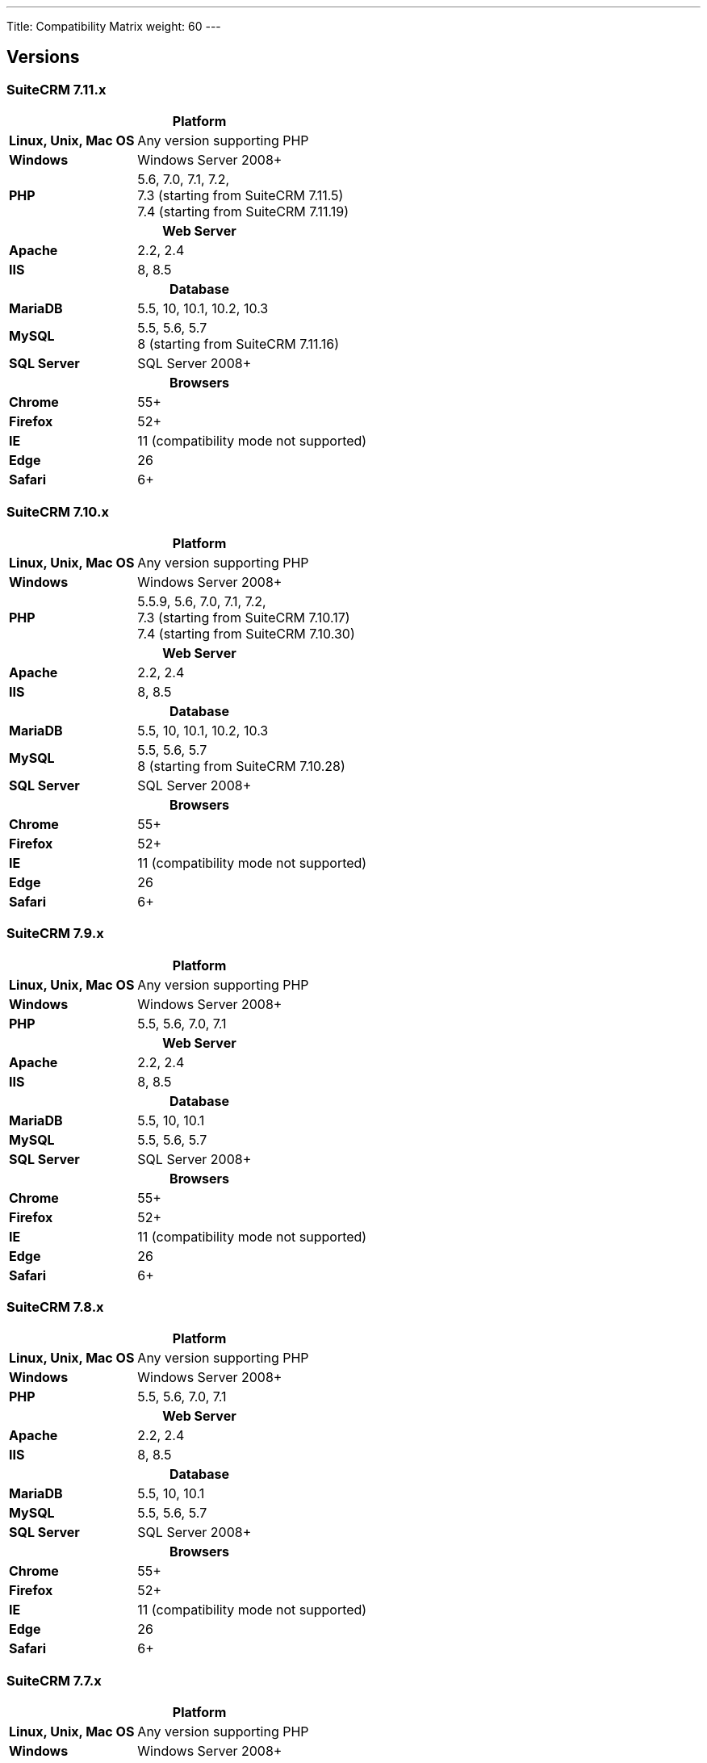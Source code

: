 ---
Title: Compatibility Matrix
weight: 60
---

== Versions

=== SuiteCRM 7.11.x

[[smaller-table-spacing-8]]
[cols="1s,2" ]
|========

2+^h| Platform 

| Linux, Unix, Mac OS | Any version supporting PHP 

| Windows | Windows Server 2008+

| PHP | 5.6, 7.0, 7.1, 7.2, +
7.3 (starting from SuiteCRM 7.11.5) +
7.4 (starting from SuiteCRM 7.11.19)

2+^h| Web Server 

| Apache |2.2, 2.4 

| IIS |8, 8.5

2+^h| Database 

| MariaDB |5.5, 10, 10.1, 10.2, 10.3 

| MySQL |5.5, 5.6, 5.7 +
8 (starting from SuiteCRM 7.11.16)

| SQL Server |SQL Server 2008+

2+^h| Browsers 

| Chrome |55+ 

| Firefox |52+

| IE | 11 (compatibility mode not supported) 

| Edge |26 

| Safari |6+
|========

=== SuiteCRM 7.10.x

[[smaller-table-spacing-7]]
[cols="1s,2" ]
|========

2+^h| Platform 

| Linux, Unix, Mac OS | Any version supporting PHP 

| Windows | Windows Server 2008+

| PHP | 5.5.9, 5.6, 7.0, 7.1, 7.2, +
7.3 (starting from SuiteCRM 7.10.17) +
7.4 (starting from SuiteCRM 7.10.30)

2+^h| Web Server 

| Apache |2.2, 2.4 

| IIS |8, 8.5

2+^h| Database 

| MariaDB |5.5, 10, 10.1, 10.2, 10.3 

| MySQL |5.5, 5.6, 5.7 +
8 (starting from SuiteCRM 7.10.28)

| SQL Server |SQL Server 2008+

2+^h| Browsers 

| Chrome |55+ 

| Firefox |52+

| IE | 11 (compatibility mode not supported) 

| Edge |26 

| Safari |6+
|========

=== SuiteCRM 7.9.x

[[smaller-table-spacing-1]]
[cols="1s,2" ]
|========

2+^h| Platform 

| Linux, Unix, Mac OS | Any version supporting PHP 

| Windows | Windows Server 2008+

| PHP | 5.5, 5.6, 7.0, 7.1 

2+^h| Web Server 

| Apache |2.2, 2.4 

| IIS |8, 8.5

2+^h| Database 

| MariaDB |5.5, 10, 10.1 

| MySQL |5.5, 5.6, 5.7 

| SQL Server |SQL Server 2008+

2+^h| Browsers 

| Chrome |55+ 

| Firefox |52+

| IE | 11 (compatibility mode not supported) 

| Edge |26 

| Safari |6+
|========

=== SuiteCRM 7.8.x

[[smaller-table-spacing-2]]
[cols="1s,2",]
|=========

2+^h|Platform

|Linux, Unix, Mac OS |Any version supporting PHP 

|Windows |Windows Server 2008+ 

|PHP |5.5, 5.6, 7.0, 7.1 

2+^h|Web Server

|Apache |2.2, 2.4

|IIS |8, 8.5

2+^h|Database

|MariaDB |5.5, 10, 10.1

|MySQL |5.5, 5.6, 5.7

|SQL Server |SQL Server 2008+

2+^h|Browsers

|Chrome |55+ 

|Firefox |52+

|IE |11 (compatibility mode not supported)

|Edge |26 

|Safari |6+
|=========


=== SuiteCRM 7.7.x

[[smaller-table-spacing-3]]
[cols="1s,2",]
|====

2+^h| Platform 

|Linux, Unix, Mac OS |Any version supporting PHP 

|Windows |Windows Server 2008+

|PHP |5.3, 5.5, 5.6, 7.0

2+^h| Web Server 

|Apache |2.2, 2.4 

|IIS |8, 8.5

2+^h| Database 

|MariaDB |5.5, 10, 10.1

|MySQL |5.5, 5.6 

|SQL Server |SQL Server 2008+

2+^h|Browsers

|Chrome |43+ 

|Firefox |38+

|IE |11 (compatibility mode not supported) 

|Edge |26 

|Safari |6+ 
|====

=== SuiteCRM 7.6.x

[[smaller-table-spacing-4]]
[cols="1s,2",]
|====

2+^h|Platform

|Linux, Unix, Mac OS |Any version supporting PHP

|Windows |Windows Server 2008+ 

|PHP |5.5, 5.6, 7.0 

2+^h|Web Server 

|Apache |2.2, 2.4 

|IIS |8, 8.5

2+^h|Database 

|MariaDB |5.5, 10, 10.1

|MySQL |5.5, 5.6 

|SQL Server |SQL Server 2008+

2+^h|Browsers 

|Chrome |43+

|Firefox |38+

|IE |11 (compatibility mode not supported) 

|Edge |26 

|Safari |6+
|====

=== SuiteCRM 7.5.x

[[smaller-table-spacing-5]]
[cols="1s,2",]
|====

2+^h|Platform 

|Linux, Unix, Mac OS |Any version supporting PHP 

|Windows |Windows Server 2008+

|PHP |5.5, 5.6, 7.0 

2+^h|Web Server

|Apache |2.2

|IIS |8, 8.5 

2+^h|Database 

|MariaDB |5.5, 10, 10.1

|MySQL |5.5, 5.6 

|SQL Server |SQL Server 2008+

2+^h|Browsers

|Chrome |43+ 

|Firefox |38+

|IE |11 (compatibility mode not supported) 

|Edge |26 

|Safari |6+
|====

=== SuiteCRM 7.4.x

[[smaller-table-spacing-6]]
[cols="1s,2",]
|====

2+^h|Platform 

|Linux, Unix, Mac OS |Any version supporting PHP 

|Windows |Windows Server 2008+ 

|PHP |5.3, 5.4, 5.5, 5.6 

2+^h|Web Server

|Apache |2.0, 2.2 

|IIS |7.0, 7.5, 8, 8.5 

2+^h| Database 

|MariaDB |5.5, 10, 10.1 

|MySQL |5.1, 5.5, 5.6 

|SQL Server |SQL Server 2008+

2+^h| Browsers

|Chrome |38+ 

|Firefox |32+

|IE |9, 10, 11 (compatibility mode not supported) 

|Safari |6+ 
|====
